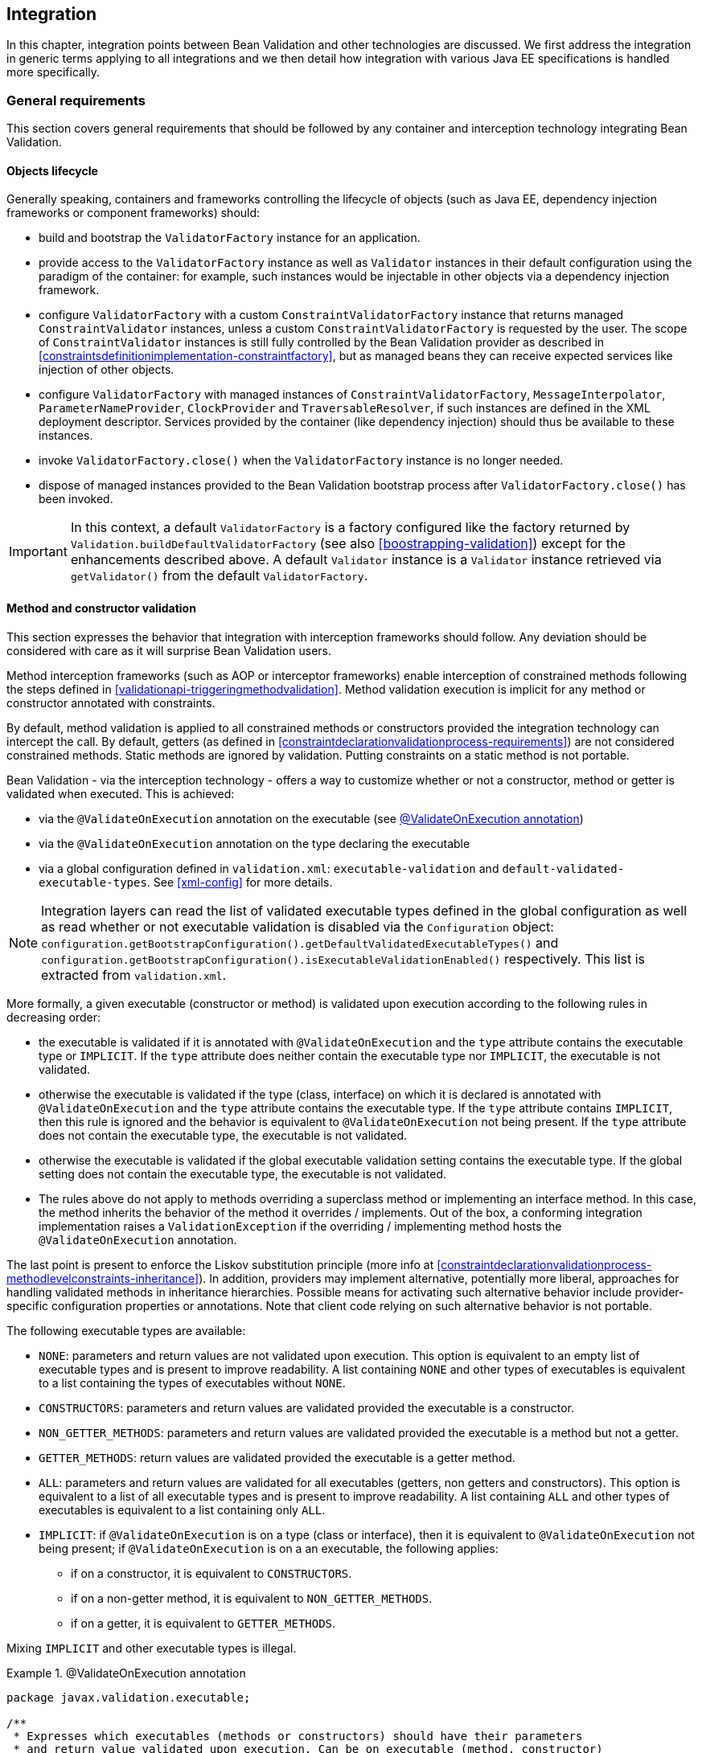 // Bean Validation
//
// License: Apache License, Version 2.0
// See the license.txt file in the root directory or <http://www.apache.org/licenses/LICENSE-2.0>.

[[integration]]

== Integration

In this chapter, integration points between Bean Validation and other technologies are discussed. We first address the integration in generic terms applying to all integrations and we then detail how integration with various Java EE specifications is handled more specifically.

[[integration-general]]

=== General requirements

This section covers general requirements that should be followed by any container and interception technology integrating Bean Validation.

==== Objects lifecycle

Generally speaking, containers and frameworks controlling the lifecycle of objects (such as Java EE, dependency injection frameworks or component frameworks) should:

* [tck-testable]#build and bootstrap the [classname]`ValidatorFactory` instance for an application.#
* [tck-testable]#provide access to the [classname]`ValidatorFactory` instance as well as [classname]`Validator` instances in their default configuration using the paradigm of the container: for example, such instances would be injectable in other objects via a dependency injection framework.#
* [tck-testable]#configure [classname]`ValidatorFactory` with a custom [classname]`ConstraintValidatorFactory` instance that returns managed [classname]`ConstraintValidator` instances, unless a custom [classname]`ConstraintValidatorFactory` is requested by the user. The scope of [classname]`ConstraintValidator` instances is still fully controlled by the Bean Validation provider as described in <<constraintsdefinitionimplementation-constraintfactory>>, but as managed beans they can receive expected services like injection of other objects.#
* [tck-testable]#configure [classname]`ValidatorFactory` with managed instances of [classname]`ConstraintValidatorFactory`, [classname]`MessageInterpolator`, [classname]`ParameterNameProvider`, [classname]`ClockProvider` and [classname]`TraversableResolver`, if such instances are defined in the XML deployment descriptor. Services provided by the container (like dependency injection) should thus be available to these instances.#
* [tck-not-testable]#invoke [methodname]`ValidatorFactory.close()` when the [classname]`ValidatorFactory` instance is no longer needed.#
* [tck-not-testable]#dispose of managed instances provided to the Bean Validation bootstrap process after [methodname]`ValidatorFactory.close()` has been invoked.#


[IMPORTANT]
====
In this context, a default [classname]`ValidatorFactory` is a factory configured like the factory returned by [classname]`Validation.buildDefaultValidatorFactory` (see also <<boostrapping-validation>>) except for the enhancements described above. A default [classname]`Validator` instance is a [classname]`Validator` instance retrieved via [methodname]`getValidator()` from the default [classname]`ValidatorFactory`.
====

[[integration-general-executable]]

==== Method and constructor validation

This section expresses the behavior that integration with interception frameworks should follow. Any deviation should be considered with care as it will surprise Bean Validation users.

[tck-testable]#Method interception frameworks (such as AOP or interceptor frameworks) enable interception of constrained methods following the steps defined in <<validationapi-triggeringmethodvalidation>>.# [tck-testable]#Method validation execution is implicit for any method or constructor annotated with constraints.#

[tck-testable]#By default, method validation is applied to all constrained methods or constructors provided the integration technology can intercept the call. By default, getters (as defined in <<constraintdeclarationvalidationprocess-requirements>>) are not considered constrained methods.# [tck-not-testable]#Static methods are ignored by validation. Putting constraints on a static method is not portable.#

Bean Validation - via the interception technology - offers a way to customize whether or not a constructor, method or getter is validated when executed. This is achieved:

* via the [classname]`@ValidateOnExecution` annotation on the executable (see <<example-validateonexecution>>)
* via the [classname]`@ValidateOnExecution` annotation on the type declaring the executable
* via a global configuration defined in [filename]`validation.xml`: `executable-validation` and `default-validated-executable-types`. See <<xml-config>> for more details.


[NOTE]
====
Integration layers can read the list of validated executable types defined in the global configuration as well as read whether or not executable validation is disabled via the [classname]`Configuration` object: [code]`configuration.getBootstrapConfiguration().getDefaultValidatedExecutableTypes()` and [code]`configuration.getBootstrapConfiguration().isExecutableValidationEnabled()` respectively. This list is extracted from [filename]`validation.xml`.
====

More formally, a given executable (constructor or method) is validated upon execution according to the following rules in decreasing order:

* [tck-testable tcck-needs-update]#the executable is validated if it is annotated with [classname]`@ValidateOnExecution` and the [methodname]`type` attribute contains the executable type or `IMPLICIT`. If the [methodname]`type` attribute does neither contain the executable type nor `IMPLICIT`, the executable is not validated.#
* [tck-testable]#otherwise the executable is validated if the type (class, interface) on which it is declared is annotated with [classname]`@ValidateOnExecution` and the [methodname]`type` attribute contains the executable type. If the `type` attribute contains `IMPLICIT`, then this rule is ignored and the behavior is equivalent to [classname]`@ValidateOnExecution` not being present. If the [methodname]`type` attribute does not contain the executable type, the executable is not validated.#
* [tck-testable]#otherwise the executable is validated if the global executable validation setting contains the executable type. If the global setting does not contain the executable type, the executable is not validated.#
* [tck-testable]#The rules above do not apply to methods overriding a superclass method or implementing an interface method. In this case, the method inherits the behavior of the method it overrides / implements. Out of the box, a conforming integration implementation raises a [classname]`ValidationException` if the overriding / implementing method hosts the [classname]`@ValidateOnExecution` annotation.#

The last point is present to enforce the Liskov substitution principle (more info at <<constraintdeclarationvalidationprocess-methodlevelconstraints-inheritance>>). In addition, providers may implement alternative, potentially more liberal, approaches for handling validated methods in inheritance hierarchies. Possible means for activating such alternative behavior include provider-specific configuration properties or annotations. Note that client code relying on such alternative behavior is not portable.

The following executable types are available:

* [tck-testable]#`NONE`: parameters and return values are not validated upon execution. This option is equivalent to an empty list of executable types and is present to improve readability. A list containing `NONE` and other types of executables is equivalent to a list containing the types of executables without `NONE`.#
* [tck-testable]#`CONSTRUCTORS`: parameters and return values are validated provided the executable is a constructor.#
* [tck-testable]#`NON_GETTER_METHODS`: parameters and return values are validated provided the executable is a method but not a getter.#
* [tck-testable]#`GETTER_METHODS`: return values are validated provided the executable is a getter method.#
* [tck-testable]#`ALL`: parameters and return values are validated for all executables (getters, non getters and constructors). This option is equivalent to a list of all executable types and is present to improve readability. A list containing `ALL` and other types of executables is equivalent to a list containing only `ALL`.#
* [tck-testable]#`IMPLICIT`: if [classname]`@ValidateOnExecution` is on a type (class or interface), then it is equivalent to [classname]`@ValidateOnExecution` not being present; if [classname]`@ValidateOnExecution` is on a an executable, the following applies:#
** if on a constructor, it is equivalent to `CONSTRUCTORS`.
** if on a non-getter method, it is equivalent to `NON_GETTER_METHODS`.
** if on a getter, it is equivalent to `GETTER_METHODS`.

[tck-not-testable]#Mixing `IMPLICIT` and other executable types is illegal.#

[[example-validateonexecution]]

.@ValidateOnExecution annotation
====

[source, JAVA]
----
package javax.validation.executable;

/**
 * Expresses which executables (methods or constructors) should have their parameters
 * and return value validated upon execution. Can be on executable (method, constructor)
 * or type level (with the former taking precedence).
 * <p/>
 * If not present for a given executable, the default configuration from
 * {@code META-INF/validation.xml} and finally the implicit default
 * validated executable types (constructors and non-getters) are taken into account to determine
 * whether a given executable is validated upon execution or not.
 * <p/>
 * The following describes the formal rules for deciding whether an executable is validated.
 * They are applied in decreasing order:
 * <ul>
 *     <li>the executable is validated if it is annotated with {@code @ValidateOnExecution} and
 *     the {@code type} attribute contains the executable type or {@link ExecutableType#IMPLICIT}.
 *     If the {@code type} attribute does neither contain the executable type nor {@code IMPLICIT},
 *     the executable is not validated.</li>
 *     <li>otherwise the executable is validated if the type (class, interface) on which it is
 *     declared is annotated with {@code @ValidateOnExecution} and the {@code type} attribute
 *     contains the executable type. If the {@code type} attribute contains
 *     {@code IMPLICIT}, then this rule is ignored and the behavior is
 *     equivalent to {@code ValidateOnExecution} not being present. If the
 *     {@code type} attribute does not contain the executable type, the executable is not
 *     validated.</li>
 *     <li>otherwise the executable is validated if the global executable validation setting
 *     contains the executable type. If the global setting does not contain the executable type,
 *     the executable is not validated.</li>
 *     <li>The rules above do not apply to methods overriding a superclass method or
 *     implementing an interface method. In this case, the method inherits the behavior
 *     of the method it overrides or implements. Out of the box, a conforming implementation
 *     raises a {@link ValidationException} if the overriding / implementing method hosts
 *     the {@code ValidateOnExecution} annotation.</li>
 * </ul>
 * <p/>
 * Note that you can exclude an executable from validation by making sure the rules above do not match
 * or by annotating the executable with {@code @ValidateOnExecution(NONE)}.
 *
 * @author Emmanuel Bernard
 * @since 1.1
 */
@Target({ CONSTRUCTOR, METHOD, TYPE, PACKAGE })
@Retention(RUNTIME)
public @interface ValidateOnExecution {

    /**
     * List of executable types to be validated when called.
     * Defaults to the types discovered implicitly (see {@link ExecutableType#IMPLICIT}).
     */
    ExecutableType[] type() default {ExecutableType.IMPLICIT};
}
----

[source, JAVA]
----
package javax.validation.executable;

/**
 * Defines the types of executables targeted by an operation.
 *
 * @author Emmanuel Bernard
 * @since 1.1
 */
public enum ExecutableType {

    /**
     * If the annotation using {@code ExecutableType} is on a type (class or interface),
     * the behavior is equivalent to the annotation not being present.
     * <p/>
     * If on a constructor, it is equivalent to {@link #CONSTRUCTORS}.
     * <p/>
     * If on a non-getter method, it is equivalent to {@link #NON_GETTER_METHODS}.
     * <p/>
     * If on a getter method, it is equivalent to {@link #GETTER_METHODS}.
     */
    IMPLICIT,

    /**
     * None of the executables.
     * <p/>
     * Note that this option is equivalent to an empty list of executable types
     * and is present to improve readability. If {@code NONE} and other types of executables
     * are present in a list, {@code NONE} is ignored.
     */
    NONE,

    /**
     * All constructors.
     */
    CONSTRUCTORS,

    /**
     * All methods except the ones following the getter pattern. A getter according to the
     * JavaBeans specification is a method whose:
     * <ul>
     *     <li>name starts with get, has a return type but no parameter</li>
     *     <li>name starts with is, has a return type and is returning {@code boolean}.</li>
     * </ul>
     */
    NON_GETTER_METHODS,

    /**
    /**
     * All methods following the getter pattern. A getter according to the
     * JavaBeans specification is a method whose:
     * <ul>
     *     <li>name starts with get, has a return type but no parameter</li>
     *     <li>name starts with is, has a return type and is returning {@code boolean}.</li>
     * </ul>
     */
    GETTER_METHODS,

    /**
     * All executables (constructors and methods).
     */
    ALL
}
----

====

[tck-not-testable]#If a sub type overrides/implements a method originally defined in several parallel types of the hierarchy (e.g. two interfaces not extending each other, or a class and an interface not implemented by said class), [classname]`@ValidateOnExecution` cannot be placed in the parallel types of the hierarchy.# This is to avoid an unexpected altering of the post conditions to be guaranteed to the caller.

[tck-testable]#You can globally disable executable validation by using [code]`<executable-validation enabled="false"/>`, in this case, [code]`<default-validated-executable-types/>` and [classname]`@ValidateOnExecution` are ignored.#

.validation.xml disabling executable validation
====

[source, JAVA]
----
<?xml version="1.0" encoding="UTF-8"?>
<validation-config
        xmlns="http://xmlns.jcp.org/xml/ns/validation/configuration"
        xmlns:xsi="http://www.w3.org/2001/XMLSchema-instance"
        xsi:schemaLocation=
            "http://xmlns.jcp.org/xml/ns/validation/configuration validation-configuration-2.0.xsd"
        version="2.0">
    <default-provider>com.acme.ACMEProvider</default-provider>
    <message-interpolator>com.acme.ACMEAwareMessageInterpolator</message-interpolator>

    <executable-validation enabled="false"/>

    <constraint-mapping>META-INF/validation/order-constraints.xml</constraint-mapping>
    <constraint-mapping>META-INF/validation/catalog-constraints.xml</constraint-mapping>
    <constraint-mapping>META-INF/validation/customer-constraints.xml</constraint-mapping>

    <property name="com.acme.validation.logging">WARN</property>
    <property name="com.acme.validation.safetyChecking">failOnError</property>

</validation-config>
----

====

[code]`@ValidateOnExecution(type=IMPLICIT)` on a type (class or interface) is useful to mark a class as being involved in executable validation without affecting the behavior. This is used when the integration technology needs a little help to find the classes and interfaces involved.

[NOTE]
====
The proper selection of the validated executables is the responsibility of the integration between the interception technology and Bean Validation. Bean Validation engines ignore the XML configuration around executable validation and [classname]`@ValidateOnExecution` when validating executables and when providing metadata.
====

===== Examples

The following example shows some of the way you can refine executable validation with [classname]`@ValidateOnExecution`.

.Method validation configurations
====


[source, JAVA]
----
//optional: @ValidateOnExecution
public class OrderService {

    boolean isValidCustomer(@NotNull String customerCode) { [...] }

    @ValidateOnExecution
    @Min(0)
    Integer getBacklog() { [...] }

    @ValidateOnExecution(type=NONE)
    Order placeOrder(@NotNull String customerCode, @Valid Item item, int quantity) { [...] }

}

@ValidateOnExecution(type={GETTER_METHODS, NON_GETTER_METHODS})
public class SimpleOrderService extends OrderService {

    public SimpleOrderService(@NotNull ServiceProvider provider) { [...] }

    @Overrides
    Order placeOrder(String customerCode, Item item, int quantity) { [...] }

}

//optional: @ValidateOnExecution
public class ComplexOrderService extends SimpleOrderService {
    public ComplexOrderService(@NotNull ServiceProvider provider) { [...] }
}
----

====

All constructors and non-getter methods of [classname]`OrderService` are validated upon execution as this is the default setting. [methodname]`isValidCustomer()` is validated as this method is not a getter (it has a parameter). [methodname]`getBacklog()` is a getter but is validated thanks to [classname]`@ValidateOnExecution` defaulting to `GETTER_METHODS`. [methodname]`placeOrder()` is not validated as [classname]`@ValidateOnExecution` is set to `NONE`.

All getter and non-getter methods of [classname]`SimpleOrderService` are validated upon execution by default due to the presence of [classname]`@ValidateOnExecution` on the class. The [classname]`SimpleOrderService` constructor is thus not validated. [classname]`SimpleOrderService.placeOrder()` is not validated either because it overrides [classname]`OrderService.placeOrder()` and thus inherits its settings.

All constructors and non-getter methods of [classname]`ComplexOrderService` are validated upon execution as this is the default setting - the type level settings of [classname]`SimpleOrderService` are not inherited. This means that the [classname]`ComplexOrderService` constructor is validated.

[classname]`@ValidateOnExecution` can be optionally set on [classname]`OrderService` and [classname]`ComplexOrderService` without altering the semantic. This marker is necessary for some integration technology in some situations.

[[integration-javaee]]

=== Java EE

[tck-testable]
--
Java EE must obey the rules defined above and make the following instances available under JNDI:

* [classname]`ValidatorFactory` under `java:comp/ValidatorFactory`
* [classname]`Validator` under `java:comp/Validator`
--

[tck-testable]#Instead of looking the instances up via JNDI, the user can request them to be injected via the [classname]`Resource` annotation:#

[source, JAVA]
----
@Resource ValidatorFactory validatorFactory;
@Resource Validator validator;
----

[tck-testable]#When the application is CDI enabled, the [classname]`ValidatorFactory` and [classname]`Validator` instances returned by JNDI or [classname]`@Resource` injection are CDI enhanced as defined in <<integration-cdi>>.# In particular, dependency injection is available to Bean Validation components.

[[integration-cdi]]

=== Context and Dependency Injection (CDI) integration

There are several integrations points between Bean Validation and CDI. If a Bean Validation provider integrates with CDI, it must follow the rules laid out in this section. In a Java EE container, a [tck-testable]#Bean Validation provider must integrate with CDI.#

==== [classname]`ValidatorFactory` and [classname]`Validator`

[tck-testable]#Similar to the Java EE integration via [classname]`@Resource` (see <<integration-javaee>>), a CDI container must support injection of built-in default [classname]`ValidatorFactory` and [classname]`Validator` beans via [classname]`@Inject`. These default beans are injectable via the [classname]`@Default` qualifier.#

[source, JAVA]
----
@Inject ValidatorFactory;
@Inject Validator;
----

Optionally, the CDI container can support injection of provider specific - as defined by [code]`Validation.byProvider()` - [classname]`ValidatorFactory` and [classname]`Validator` beans via [classname]`@Inject`. These beans must be registered with a custom qualifier, for example [classname]`@ACME`. Using the product name or brand for the qualifier is considered good practice.

[source, JAVA]
----
@Inject @ACME ValidatorFactory;
@Inject @ACME Validator;
----

[NOTE]
.Discussion on possible implementations
====
Registration of the built-in default beans and the provider specific beans may be achieved using the CDI portable extension SPI or a vendor specific SPI.
====

==== [classname]`ConstraintValidatorFactory`, [classname]`MessageInterpolator`, [classname]`ParameterNameProvider`, [classname]`ClockProvider` and [classname]`TraversableResolver`

[tck-testable]#If a custom [classname]`ConstraintValidatorFactory`, [classname]`MessageInterpolator`, [classname]`ParameterNameProvider`, [classname]`ClockProvider` or [classname]`TraversableResolver` class is defined in the XML deployment descriptor (see <<xml-config>>), the [classname]`ValidatorFactory` must be configured with CDI managed beans representing the requested classes. Services like dependency injection, interception and decoration must thus be made available to these instances by the container.#

[tck-testable]
--
If no custom [classname]`ConstraintValidatorFactory` is requested by the user, the [classname]`ValidatorFactory` must be configured with a custom [classname]`ConstraintValidatorFactory` instance that returns CDI managed beans representing the requested [classname]`ConstraintValidator` types. The factory

* creates non-contextual [classname]`ConstraintValidator` instances for each [methodname]`ConstraintValidatorFactory.getInstance()` call. To inject dependencies into the [classname]`ConstraintValidator` instance, the CDI [classname]`InjectionTarget` API should be used. Before returning the instance the following calls should be made: [classname]`InjectionTarget.produce()`, [classname]`InjectionTarget.inject()` and [classname]`InjectionTarget.postConstruct()`.
* calls [classname]`InjectionTarget.preDestroy()` and [classname]`InjectionTarget.dispose()` upon [classname]`ConstraintValidatorFactory.releaseInstance` (see also <<constraintsdefinitionimplementation-constraintfactory>> for more information about the lifecycle of a [classname]`ConstraintValidator`).
--

[tck-not-testable]#Using directly or indirectly a JPA [classname]`EntityManager` that might call back Bean Validation for validation is not allowed in the Bean Validation extension points and in [classname]`ConstraintValidator` instances. This would lead to infinite flush or unexpected behavior.#

==== Method and constructor validation

[tck-testable]#Bean Validation requires that CDI beans support constructor and method validation as defined in <<integration-general-executable>>. Validation must happen at the equivalent time an interceptor occurs when having priority `Interceptor.Priority.PLATFORM_AFTER+800`, in other words priority of `4800`.#

[tck-not-testable]#For maximum portability, it is recommended to mark CDI bean interfaces and classes involved in executable validation with [classname]`@ValidateOnExecution` (defaults to `IMPLICIT`). This helps some implementations to be more efficient. Most CDI - Bean Validation integration implementations do not need such marker. In particular this marker should not be needed on validated beans annotated with constraint annotations, [classname]`@Valid` or [classname]`@ValidateOnExecution` anywhere in the class. Such limitation will be removed in a future version of this specification.#

[NOTE]
.Discussion on possible implementations
====
The CDI interceptor binding facility does not directly support this, but the effect may be achieved using the CDI portable extension SPI, or vendor specific SPIs. For example, an interceptor with the expected priority can be programmatically bound to the constructors and methods expected to be validated according to the rules at <<integration-general-executable>>.

It is recommended to only intercept methods and constructors that are both constrained and validated according to the rules defined at <<integration-general-executable>>. <<validationapi-triggeringmethodvalidation>> gives examples how the metadata API can be used to determine whether or not a method is constrained (regardless of the filtering rules of [classname]`@ValidateOnExecution`).
====

=== Java Persistence 2.0 integration

Integration with Java Persistence is described in the Java Persistence 2 specification (link:$$http://jcp.org/en/jsr/detail?id=317$$[JSR-317] and later link:$$http://jcp.org/en/jsr/detail?id=338$$[JSR-338]). Persistence frameworks are encouraged to mimic the integration work done with Java Persistence.

=== Java Server Faces 2.0 integration

Integration with Java Server Faces is described in the Java Server Faces 2 specification (link:$$http://jcp.org/en/jsr/detail?id=314$$[JSR-314] and later link:$$http://jcp.org/en/jsr/detail?id=338$$[JSR-344]). Presentation frameworks are encouraged to study the integration work done with JSF 2.

=== JAX-RS 2 integration

Integration with JAX-RS is described in the JAX-RS 2 specification (link:$$http://jcp.org/en/jsr/detail?id=339$$[JSR-339]).

